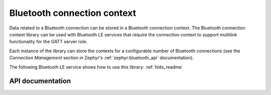 .. _bt_conn_ctx_readme:

Bluetooth connection context
############################

Data related to a Bluetooth connection can be stored in a Bluetooth connection context.
The Bluetooth connection context library can be used with Bluetooth LE services that require the connection context to support multilink functionality for the GATT server role.

Each instance of the library can store the contexts for a configurable number of Bluetooth connections (see the *Connection Management* section in Zephyr's :ref:`zephyr:bluetooth_api` documentation).

The following Bluetooth LE service shows how to use this library: :ref:`hids_readme`


API documentation
*****************

.. doxygengroup:: bt_conn_ctx
   :project: nrf
   :members:
